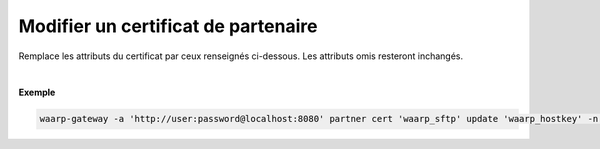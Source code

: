====================================
Modifier un certificat de partenaire
====================================

.. program:: waarp-gateway partner cert update

.. describe:: waarp-gateway partner cert <PARTNER> update <CERT>

Remplace les attributs du certificat par ceux renseignés ci-dessous. Les
attributs omis resteront inchangés.

.. option:: -n <NAME>, --name=<NAME>

   Le nom du certificat. Doit être unique pour un partenaire donné.

.. option:: -c <CERT>, --certificate=<CERT>

   Le chemin vers le fichier contenant le certificat TLS du partenaire, avec
   la chaîne de certification complète en format PEM. Mutuellement exclusif avec
   l'option `-b` (ou `--public_key`).

.. option:: -b <PUB_KEY>, --public_key=<PUB_KEY>

   Le chemin vers le fichier contenant la clé publique SSH du partenaire en format
   *authorized_key*. Mutuellement exclusif avec l'option `-c` (ou `--certificate`).

|

**Exemple**

.. code-block:: shell

   waarp-gateway -a 'http://user:password@localhost:8080' partner cert 'waarp_sftp' update 'waarp_hostkey' -n 'waarp_hostkey2' -b './waarp2.pub'
